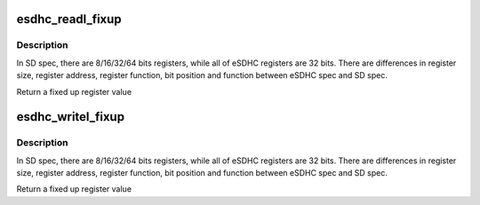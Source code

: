 .. -*- coding: utf-8; mode: rst -*-
.. src-file: drivers/mmc/host/sdhci-of-esdhc.c

.. _`esdhc_readl_fixup`:

esdhc_readl_fixup
=================

.. c:function:: u32 esdhc_readl_fixup(struct sdhci_host *host, int spec_reg, u32 value)

    Fixup the value read from incompatible eSDHC register to make it compatible with SD spec.

    :param struct sdhci_host \*host:
        pointer to sdhci_host

    :param int spec_reg:
        SD spec register address

    :param u32 value:
        32bit eSDHC register value on spec_reg address

.. _`esdhc_readl_fixup.description`:

Description
-----------

In SD spec, there are 8/16/32/64 bits registers, while all of eSDHC
registers are 32 bits. There are differences in register size, register
address, register function, bit position and function between eSDHC spec
and SD spec.

Return a fixed up register value

.. _`esdhc_writel_fixup`:

esdhc_writel_fixup
==================

.. c:function:: u32 esdhc_writel_fixup(struct sdhci_host *host, int spec_reg, u32 value, u32 old_value)

    Fixup the SD spec register value so that it could be written into eSDHC register.

    :param struct sdhci_host \*host:
        pointer to sdhci_host

    :param int spec_reg:
        SD spec register address

    :param u32 value:
        8/16/32bit SD spec register value that would be written

    :param u32 old_value:
        32bit eSDHC register value on spec_reg address

.. _`esdhc_writel_fixup.description`:

Description
-----------

In SD spec, there are 8/16/32/64 bits registers, while all of eSDHC
registers are 32 bits. There are differences in register size, register
address, register function, bit position and function between eSDHC spec
and SD spec.

Return a fixed up register value

.. This file was automatic generated / don't edit.

